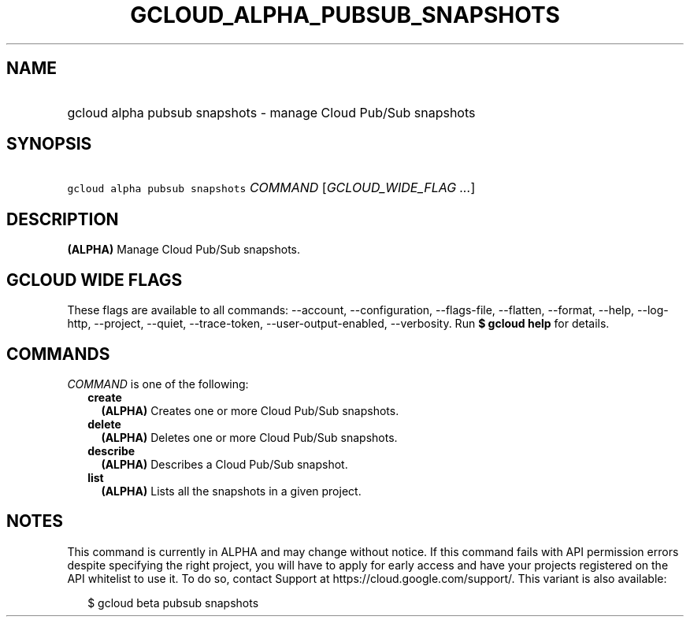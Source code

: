 
.TH "GCLOUD_ALPHA_PUBSUB_SNAPSHOTS" 1



.SH "NAME"
.HP
gcloud alpha pubsub snapshots \- manage Cloud Pub/Sub snapshots



.SH "SYNOPSIS"
.HP
\f5gcloud alpha pubsub snapshots\fR \fICOMMAND\fR [\fIGCLOUD_WIDE_FLAG\ ...\fR]



.SH "DESCRIPTION"

\fB(ALPHA)\fR Manage Cloud Pub/Sub snapshots.



.SH "GCLOUD WIDE FLAGS"

These flags are available to all commands: \-\-account, \-\-configuration,
\-\-flags\-file, \-\-flatten, \-\-format, \-\-help, \-\-log\-http, \-\-project,
\-\-quiet, \-\-trace\-token, \-\-user\-output\-enabled, \-\-verbosity. Run \fB$
gcloud help\fR for details.



.SH "COMMANDS"

\f5\fICOMMAND\fR\fR is one of the following:

.RS 2m
.TP 2m
\fBcreate\fR
\fB(ALPHA)\fR Creates one or more Cloud Pub/Sub snapshots.

.TP 2m
\fBdelete\fR
\fB(ALPHA)\fR Deletes one or more Cloud Pub/Sub snapshots.

.TP 2m
\fBdescribe\fR
\fB(ALPHA)\fR Describes a Cloud Pub/Sub snapshot.

.TP 2m
\fBlist\fR
\fB(ALPHA)\fR Lists all the snapshots in a given project.


.RE
.sp

.SH "NOTES"

This command is currently in ALPHA and may change without notice. If this
command fails with API permission errors despite specifying the right project,
you will have to apply for early access and have your projects registered on the
API whitelist to use it. To do so, contact Support at
https://cloud.google.com/support/. This variant is also available:

.RS 2m
$ gcloud beta pubsub snapshots
.RE

